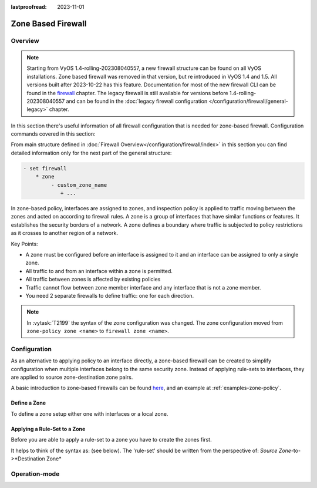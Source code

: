 :lastproofread: 2023-11-01

.. _firewall-zone:

###################
Zone Based Firewall
###################

********
Overview
********

.. note:: Starting from VyOS 1.4-rolling-202308040557, a new firewall
   structure can be found on all VyOS installations. Zone based firewall was
   removed in that version, but re introduced in VyOS 1.4 and 1.5. All
   versions built after 2023-10-22 has this feature.
   Documentation for most of the new firewall CLI can be
   found in the `firewall
   <https://docs.vyos.io/en/latest/configuration/firewall/general.html>`_
   chapter. The legacy firewall is still available for versions before
   1.4-rolling-202308040557 and can be found in the
   :doc:`legacy firewall configuration </configuration/firewall/general-legacy>`
   chapter.

In this section there's useful information of all firewall configuration that
is needed for zone-based firewall.
Configuration commands covered in this section:

.. cfgcmd:: set firewall zone ...

From main structure defined in
:doc:`Firewall Overview</configuration/firewall/index>`
in this section you can find detailed information only for the next part
of the general structure:

.. code-block:: none

   - set firewall
       * zone
            - custom_zone_name
               + ...

In zone-based policy, interfaces are assigned to zones, and inspection policy
is applied to traffic moving between the zones and acted on according to
firewall rules. A zone is a group of interfaces that have similar functions or
features. It establishes the security borders of a network. A zone defines a
boundary where traffic is subjected to policy restrictions as it crosses to
another region of a network.

Key Points:

* A zone must be configured before an interface is assigned to it and an
  interface can be assigned to only a single zone.
* All traffic to and from an interface within a zone is permitted.
* All traffic between zones is affected by existing policies
* Traffic cannot flow between zone member interface and any interface that is
  not a zone member.
* You need 2 separate firewalls to define traffic: one for each direction.

.. note:: In :vytask:`T2199` the syntax of the zone configuration was changed.
   The zone configuration moved from ``zone-policy zone <name>`` to ``firewall
   zone <name>``.

*************
Configuration
*************

As an alternative to applying policy to an interface directly, a zone-based
firewall can be created to simplify configuration when multiple interfaces
belong to the same security zone. Instead of applying rule-sets to interfaces,
they are applied to source zone-destination zone pairs.

A basic introduction to zone-based firewalls can be found `here
<https://support.vyos.io/en/kb/articles/a-primer-to-zone-based-firewall>`_,
and an example at :ref:`examples-zone-policy`.

Define a Zone
=============

To define a zone setup either one with interfaces or a local zone.

.. cfgcmd:: set firewall zone <name> interface <interface>

   Set interfaces to a zone. A zone can have multiple interfaces.
   But an interface can only be a member in one zone.

.. cfgcmd:: set firewall zone <name> local-zone

   Define the zone as a local zone. A local zone has no interfaces and
   will be applied to the router itself.

.. cfgcmd:: set firewall zone <name> default-action [drop | reject]

   Change the default-action with this setting.

.. cfgcmd:: set firewall zone <name> description

   Set a meaningful description.

Applying a Rule-Set to a Zone
=============================

Before you are able to apply a rule-set to a zone you have to create the zones
first.

It helps to think of the syntax as: (see below). The 'rule-set' should be
written from the perspective of: *Source Zone*-to->*Destination Zone*

.. cfgcmd::  set firewall zone <Destination Zone> from <Source Zone>
   firewall name <rule-set>

.. cfgcmd::  set firewall zone <name> from <name> firewall name
   <rule-set>

.. cfgcmd::  set firewall zone <name> from <name> firewall ipv6-name
   <rule-set>

   You apply a rule-set always to a zone from an other zone, it is recommended
   to create one rule-set for each zone pair.

   .. code-block:: none

      set firewall zone DMZ from LAN firewall name LANv4-to-DMZv4
      set firewall zone LAN from DMZ firewall name DMZv4-to-LANv4

**************
Operation-mode
**************

.. opcmd:: show firewall zone-policy

   This will show you a basic summary of zones configuration.

   .. code-block:: none

      vyos@vyos:~$ show firewall zone-policy
      Zone    Interfaces    From Zone    Firewall IPv4    Firewall IPv6
      ------  ------------  -----------  ---------------  ---------------
      LAN     eth1          WAN          WAN_to_LAN
              eth2
      LOCAL   LOCAL         LAN          LAN_to_LOCAL
                            WAN          WAN_to_LOCAL     WAN_to_LOCAL_v6
      WAN     eth3          LAN          LAN_to_WAN
              eth0          LOCAL        LOCAL_to_WAN
      vyos@vyos:~$

.. opcmd:: show firewall zone-policy zone <zone>

   This will show you a basic summary of a particular zone.

   .. code-block:: none

      vyos@vyos:~$ show firewall zone-policy zone WAN
      Zone    Interfaces    From Zone    Firewall IPv4    Firewall IPv6
      ------  ------------  -----------  ---------------  ---------------
      WAN     eth3          LAN          LAN_to_WAN
              eth0          LOCAL        LOCAL_to_WAN
      vyos@vyos:~$ show firewall zone-policy zone LOCAL
      Zone    Interfaces    From Zone    Firewall IPv4    Firewall IPv6
      ------  ------------  -----------  ---------------  ---------------
      LOCAL   LOCAL         LAN          LAN_to_LOCAL
                            WAN          WAN_to_LOCAL     WAN_to_LOCAL_v6
      vyos@vyos:~$
